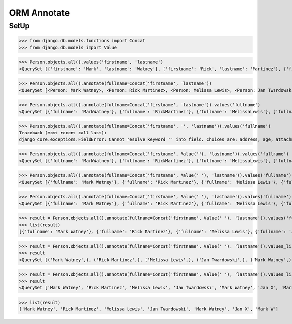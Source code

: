 .. testsetup::

    # doctest: +SKIP_FILE


ORM Annotate
============

SetUp
-----
>>> from django.db.models.functions import Concat
>>> from django.db.models import Value

>>> Person.objects.all().values('firstname', 'lastname')
<QuerySet [{'firstname': 'Mark', 'lastname': 'Watney'}, {'firstname': 'Rick', 'lastname': 'Martinez'}, {'firstname': 'Melissa', 'lastname': 'Lewis'}, {'firstname': 'Jan', 'lastname': 'Twardowski'}, {'firstname': 'Mark', 'lastname': 'Watney'}, {'firstname': 'Jan', 'lastname': 'X'}, {'firstname': 'Mark', 'lastname': 'W'}]>

>>> Person.objects.all().annotate(fullname=Concat('firstname', 'lastname'))
<QuerySet [<Person: Mark Watney>, <Person: Rick Martinez>, <Person: Melissa Lewis>, <Person: Jan Twardowski>, <Person: Mark Watney>, <Person: Jan X>, <Person: Mark W>]>

>>> Person.objects.all().annotate(fullname=Concat('firstname', 'lastname')).values('fullname')
<QuerySet [{'fullname': 'MarkWatney'}, {'fullname': 'RickMartinez'}, {'fullname': 'MelissaLewis'}, {'fullname': 'JanTwardowski'}, {'fullname': 'MarkWatney'}, {'fullname': 'JanX'}, {'fullname': 'MarkW'}]>

>>> Person.objects.all().annotate(fullname=Concat('firstname', '', 'lastname')).values('fullname')
Traceback (most recent call last):
django.core.exceptions.FieldError: Cannot resolve keyword '' into field. Choices are: address, age, attachment, born, created_author, created_author_id, created_date, email, firstname, gender, height, homepage, id, is_adult, job, lastname, modified_author, modified_author_id, modified_date, notes, phone_country_code, phone_number, picture, salary, weight

>>> Person.objects.all().annotate(fullname=Concat('firstname', Value(''), 'lastname')).values('fullname')
<QuerySet [{'fullname': 'MarkWatney'}, {'fullname': 'RickMartinez'}, {'fullname': 'MelissaLewis'}, {'fullname': 'JanTwardowski'}, {'fullname': 'MarkWatney'}, {'fullname': 'JanX'}, {'fullname': 'MarkW'}]>

>>> Person.objects.all().annotate(fullname=Concat('firstname', Value(' '), 'lastname')).values('fullname')
<QuerySet [{'fullname': 'Mark Watney'}, {'fullname': 'Rick Martinez'}, {'fullname': 'Melissa Lewis'}, {'fullname': 'Jan Twardowski'}, {'fullname': 'MarkWatney'}, {'fullname': 'Jan X'}, {'fullname': 'Mark W'}]>

>>> Person.objects.all().annotate(fullname=Concat('firstname', Value(' '), 'lastname')).values('fullname')
<QuerySet [{'fullname': 'Mark Watney'}, {'fullname': 'Rick Martinez'}, {'fullname': 'Melissa Lewis'}, {'fullname': 'Jan Twardowski'}, {'fullname': 'MarkWatney'}, {'fullname': 'Jan X'}, {'fullname': 'Mark W'}]>

>>> result = Person.objects.all().annotate(fullname=Concat('firstname', Value(' '), 'lastname')).values('fullname')
>>> list(result)
[{'fullname': 'Mark Watney'}, {'fullname': 'Rick Martinez'}, {'fullname': 'Melissa Lewis'}, {'fullname': 'Jan Twardowski'}, {'fullname': 'MarkWatney'}, {'fullname': 'Jan X'}, {'fullname': 'Mark W'}]

>>> result = Person.objects.all().annotate(fullname=Concat('firstname', Value(' '), 'lastname')).values_list('fullname')
>>> result
<QuerySet [('Mark Watney',), ('Rick Martinez',), ('Melissa Lewis',), ('Jan Twardowski',), ('Mark Watney',), ('Jan X',), ('Mark W',)]>

>>> result = Person.objects.all().annotate(fullname=Concat('firstname', Value(' '), 'lastname')).values_list('fullname', flat=True)
>>> result
<QuerySet ['Mark Watney', 'Rick Martinez', 'Melissa Lewis', 'Jan Twardowski', 'Mark Watney', 'Jan X', 'Mark W']>

>>> list(result)
['Mark Watney', 'Rick Martinez', 'Melissa Lewis', 'Jan Twardowski', 'Mark Watney', 'Jan X', 'Mark W']
